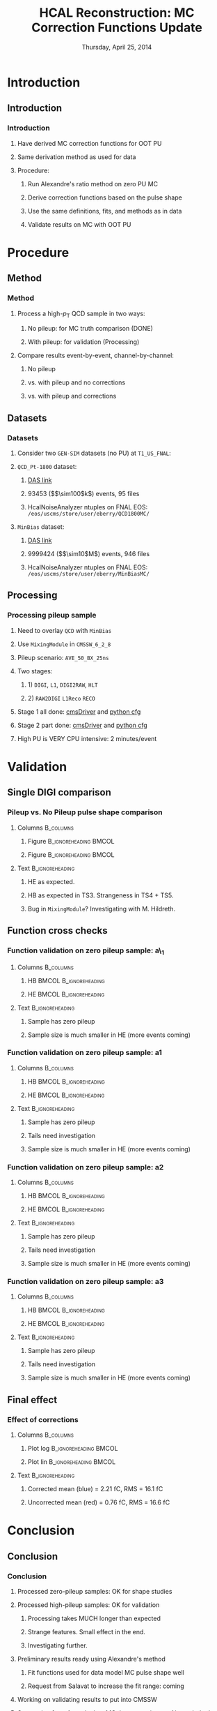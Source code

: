 #+TITLE:     HCAL Reconstruction: \newline MC Correction Functions Update
#+EMAIL:     Edmund.A.Berry@cern.ch
#+DATE:      Thursday, April 25, 2014
#+LANGUAGE:  en
#+OPTIONS:   H:3 num:t toc:nil \n:nil @:t ::t |:t ^:t -:t f:t *:t <:t
#+OPTIONS:   TeX:t LaTeX:t skip:nil d:nil todo:t pri:nil tags:not-in-toc
#+INFOJS_OPT: view:nil toc:nil ltoc:t mouse:underline buttons:0 path:http://orgmode.org/org-info.js
#+EXPORT_SELECT_TAGS: export
#+EXPORT_EXCLUDE_TAGS: noexport
#+LINK_UP:   
#+LINK_HOME: 
#+XSLT:
#+startup: beamer
#+LaTeX_CLASS: beamer
#+LaTeX_CLASS_OPTIONS: [bigger]
#+BEAMER_FRAME_LEVEL: 3
#+latex_header: \mode<beamer>{\usetheme[compress]{Berlin}}
#+latex_header: \usepackage{multirow}
#+latex_header: \input{tex/header.tex}
#+latex_header: \input{tex/macros.tex}
#+latex_header: \input{tex/toolbox.tex}
#+latex_header: \mode<beamer>{\usecolortheme{bear}}
#+latex_header: \mode<beamer>{\titlegraphic{\includegraphics[width=0.2\textwidth]{brown-logo}}}
#+beamer_header_extra: \author[Edmund Berry]{\alert{Edmund Berry}}

* Introduction
** Introduction
*** Introduction
**** Have derived MC correction functions for OOT PU
**** Same derivation method as used for data
**** Procedure:
***** Run Alexandre's ratio method on zero PU MC
***** Derive correction functions based on the pulse shape
***** Use the same definitions, fits, and methods as in data
***** \alert{Validate results on MC with OOT PU}
* Procedure
** Method
*** Method
**** Process a high-$p_{\text{T}}$ QCD sample in two ways:
***** No pileup: for MC truth comparison (DONE)
***** With pileup: for validation (Processing)
**** Compare results event-by-event, channel-by-channel:
***** No pileup
***** vs. with pileup and no corrections
***** vs. with pileup and corrections
** Datasets
*** Datasets
**** Consider two \texttt{GEN-SIM} datasets (no PU) at \texttt{T1\_US\_FNAL}:
#+BEGIN_LaTeX
\resizebox{0.9\textwidth}{!}{
\begin{tabular}{l|l}
\hline\hline
Dataset & Production release \\
\hline\hline
\texttt{/MinBias\_TuneZ2star\_13TeV-pythia6/Summer13-START53\_V7C-v1/GEN-SIM} & \texttt{CMSSW\_5\_3\_10\_patch2} \\
\texttt{/QCD\_Pt-1800\_TuneZ2star\_13TeV\_pythia6/Fall13-POSTLS162\_V1-v1/GEN-SIM} & \texttt{CMSSW\_6\_2\_0\_patch1} \\
\hline\hline
\end{tabular}
}
#+END_LaTeX
**** \texttt{QCD\_Pt-1800} dataset:
***** [[https://cmsweb.cern.ch/das/request?input=dataset\%3D\%2FQCD_Pt-1800_TuneZ2star_13TeV_pythia6\%2FFall13-POSTLS162_V1-v1\%2FGEN-SIM\&instance=prod\%2Fglobal][\alert{DAS link}]]
***** 93453 (\($\sim100$k\)) events, 95 files
***** HcalNoiseAnalyzer ntuples on FNAL EOS: \texttt{/eos/uscms/store/user/eberry/QCD1800MC/}
**** \texttt{MinBias} dataset:
***** [[https://cmsweb.cern.ch/das/request?input=dataset\%3D\%2FMinBias_TuneZ2star_13TeV-pythia6\%2FSummer13-START53_V7C-v1\%2FGEN-SIM\&instance=prod\%2Fglobal][\alert{DAS link}]]
***** 9999424 (\($\sim10$M\)) events, 946 files
***** HcalNoiseAnalyzer ntuples on FNAL EOS: \texttt{/eos/uscms/store/user/eberry/MinBiasMC/}
** Processing
*** Processing pileup sample
**** Need to overlay \texttt{QCD} with \texttt{MinBias}
**** Use \texttt{MixingModule} in \texttt{CMSSW\_6\_2\_8}
**** Pileup scenario: \texttt{AVE\_50\_BX\_25ns}
**** Two stages:
***** 1) \texttt{DIGI}, \texttt{L1}, \texttt{DIGI2RAW}, \texttt{HLT}
***** 2) \texttt{RAW2DIGI} \texttt{L1Reco} \texttt{RECO}
**** Stage 1 all done: [[https://github.com/edmundaberry/HcalReco/blob/master/test/hcalNoise_fromGEN-SIM_toGEN-SIM-RAW_62X_withMixer_cmsDriver.sh][\alert{cmsDriver}]] and [[https://github.com/edmundaberry/HcalReco/blob/master/test/hcalNoise_fromGEN-SIM_toGEN-SIM-RAW_62X_withMixer_cfg.py][\alert{python cfg}]]
**** Stage 2 part done: [[https://github.com/edmundaberry/HcalReco/blob/master/test/hcalNoise_fromGEN-SIM-RAW_62X_cmsDriver.sh][\alert{cmsDriver}]] and [[https://github.com/edmundaberry/HcalReco/blob/master/test/hcalNoise_fromGEN-SIM-RAW_62X_cfg.py][\alert{python cfg}]]
**** High PU is \alert{VERY} CPU intensive: 2 minutes/event
* Validation
** Single DIGI comparison
*** Pileup vs. No Pileup pulse shape comparison
**** Columns                                                   :B_columns:
:PROPERTIES:
:BEAMER_env: columns
:END:
***** Figure                                      :B_ignoreheading:BMCOL:
:PROPERTIES:
:BEAMER_env: ignoreheading
:BEAMER_col: 0.55
:END:
#+BEGIN_LaTeX
\centering
single DIGI comparison: HB
#+END_LaTeX
#+ATTR_LATEX: width=\textwidth
[[file:fig/pulse_QCD1800MC_PU_vs_NoPU.png]]
***** Figure                                      :B_ignoreheading:BMCOL:
:PROPERTIES:
:BEAMER_env: ignoreheading
:BEAMER_col: 0.55
:END:
#+BEGIN_LaTeX
\centering
single DIGI comparison: HE
#+END_LaTeX
#+ATTR_LATEX: width=\textwidth
[[file:fig/pulse_QCD1800MC_PU_vs_NoPU_HE.png]]
**** Text                                                :B_ignoreheading:
:PROPERTIES:
:BEAMER_env: ignoreheading
:END:
***** HE as expected.
***** HB as expected in TS3.  Strangeness in TS4 + TS5.
***** Bug in \texttt{MixingModule}?  Investigating with M. Hildreth.
** Function cross checks
*** Function validation on zero pileup sample: a\_1
**** Columns                                                   :B_columns:
:PROPERTIES:
:BEAMER_env: columns
:END:
***** HB                                          :BMCOL:B_ignoreheading:
:PROPERTIES:
:BEAMER_col: 0.55
:BEAMER_env: ignoreheading
:END:
#+BEGIN_LaTeX
\centering
a\_1 in HB
#+END_LaTeX
#+ATTR_LATEX: width=\textwidth
[[file:fig/crosscheck_a0_HB.png]]
***** HE                                          :BMCOL:B_ignoreheading:
:PROPERTIES:
:BEAMER_col: 0.55
:BEAMER_env: ignoreheading
:END:
#+BEGIN_LaTeX
\centering
a\_1 in HE
#+END_LaTeX
#+ATTR_LATEX: width=\textwidth
[[file:fig/crosscheck_a0_HE.png]]
**** Text                                                :B_ignoreheading:
:PROPERTIES:
:BEAMER_env: ignoreheading
:END:
***** Sample has zero pileup
***** Sample size is much smaller in HE (more events coming)
*** Function validation on zero pileup sample: a1
**** Columns                                                   :B_columns:
:PROPERTIES:
:BEAMER_env: columns
:END:
***** HB                                          :BMCOL:B_ignoreheading:
:PROPERTIES:
:BEAMER_col: 0.55
:BEAMER_env: ignoreheading
:END:
#+BEGIN_LaTeX
\centering
a1 in HB
#+END_LaTeX
#+ATTR_LATEX: width=\textwidth
[[file:fig/crosscheck_a1_HB.png]]
***** HE                                          :BMCOL:B_ignoreheading:
:PROPERTIES:
:BEAMER_col: 0.55
:BEAMER_env: ignoreheading
:END:
#+BEGIN_LaTeX
\centering
a1 in HE
#+END_LaTeX
#+ATTR_LATEX: width=\textwidth
[[file:fig/crosscheck_a1_HE.png]]
**** Text                                                :B_ignoreheading:
:PROPERTIES:
:BEAMER_env: ignoreheading
:END:
***** Sample has zero pileup
***** Tails need investigation
***** Sample size is much smaller in HE (more events coming)
*** Function validation on zero pileup sample: a2
**** Columns                                                   :B_columns:
:PROPERTIES:
:BEAMER_env: columns
:END:
***** HB                                          :BMCOL:B_ignoreheading:
:PROPERTIES:
:BEAMER_col: 0.55
:BEAMER_env: ignoreheading
:END:
#+BEGIN_LaTeX
\centering
a2 in HB
#+END_LaTeX
#+ATTR_LATEX: width=\textwidth
[[file:fig/crosscheck_a2_HB.png]]
***** HE                                          :BMCOL:B_ignoreheading:
:PROPERTIES:
:BEAMER_col: 0.55
:BEAMER_env: ignoreheading
:END:
#+BEGIN_LaTeX
\centering
a2 in HE
#+END_LaTeX
#+ATTR_LATEX: width=\textwidth
[[file:fig/crosscheck_a2_HE.png]]
**** Text                                                :B_ignoreheading:
:PROPERTIES:
:BEAMER_env: ignoreheading
:END:
***** Sample has zero pileup
***** Tails need investigation
***** Sample size is much smaller in HE (more events coming)
*** Function validation on zero pileup sample: a3
**** Columns                                                   :B_columns:
:PROPERTIES:
:BEAMER_env: columns
:END:
***** HB                                          :BMCOL:B_ignoreheading:
:PROPERTIES:
:BEAMER_col: 0.55
:BEAMER_env: ignoreheading
:END:
#+BEGIN_LaTeX
\centering
a3 in HB
#+END_LaTeX
#+ATTR_LATEX: width=\textwidth
[[file:fig/crosscheck_a3_HB.png]]
***** HE                                          :BMCOL:B_ignoreheading:
:PROPERTIES:
:BEAMER_col: 0.55
:BEAMER_env: ignoreheading
:END:
#+BEGIN_LaTeX
\centering
a3 in HE
#+END_LaTeX
#+ATTR_LATEX: width=\textwidth
[[file:fig/crosscheck_a3_HE.png]]
**** Text                                                :B_ignoreheading:
:PROPERTIES:
:BEAMER_env: ignoreheading
:END:
***** Sample has zero pileup
***** Tails need investigation
***** Sample size is much smaller in HE (more events coming)
** Final effect
*** Effect of corrections
**** Columns                                                   :B_columns:
:PROPERTIES:
:BEAMER_env: columns
:END:
***** Plot log                                    :B_ignoreheading:BMCOL:
:PROPERTIES:
:BEAMER_env: ignoreheading
:BEAMER_col: 0.55
:END:
#+BEGIN_LaTeX
\centering
Log scale
#+END_LaTeX
#+ATTR_LATEX: width=1.0\textwidth
[[file:fig/correction_comparison.png]]
***** Plot lin                                    :B_ignoreheading:BMCOL:
:PROPERTIES:
:BEAMER_env: ignoreheading
:BEAMER_col: 0.55
:END:
#+BEGIN_LaTeX
\centering
Linear scale
#+END_LaTeX
#+ATTR_LATEX: width=1.0\textwidth
[[file:fig/correction_comparison_linear.png]]
**** Text                                                :B_ignoreheading:
:PROPERTIES:
:BEAMER_env: ignoreheading
:END:
***** Corrected mean (blue) = 2.21 fC, RMS = 16.1 fC
***** Uncorrected mean (red) = 0.76 fC, RMS = 16.6 fC
* Conclusion
** Conclusion
*** Conclusion
**** Processed zero-pileup samples: OK for shape studies
**** Processed high-pileup samples: OK for validation
***** Processing takes \alert{MUCH} longer than expected
***** Strange features.  Small effect in the end.
***** Investigating further.
**** Preliminary results ready using Alexandre's method
***** Fit functions used for data model MC pulse shape well
***** Request from Salavat to increase the fit range: coming
**** Working on validating results to put into CMSSW
**** Suggestion from Artur: look at MC that approximates Alexandre's data
* Backup
** Selection
*** Selection
**** Event selection:
***** No trigger requirement
***** No \texttt{OfficialDecision} requirement
***** \texttt{NumberOfGoodPrimaryVertices > 0}
**** Channel selection:
***** Only \texttt{HBHE} considered
***** Rings: HB, HE: {17:20, 21:23, 24:25, 26:27, 28:28}
***** No channels in bad channels list
***** \texttt{RecHit} energy > 1 GeV
***** Charge > 5 fC
**** Analyzer code:
***** [[https://github.com/edmundaberry/HcalReco/blob/master/analysis/macros/analysisClass_hcalReco.C][\alert{Git page}]]
** N(vertex)
*** N(vertex)
**** Figure                                              :B_ignoreheading:
:PROPERTIES:
:BEAMER_env: ignoreheading
:END:
#+BEGIN_LaTeX
\centering
Number of primary vertices: QCD sample
#+END_LaTeX
#+ATTR_LATEX: width=0.6\textwidth
[[file:fig/npv_QCD1800.png]]
**** Text                                                :B_ignoreheading:
:PROPERTIES:
:BEAMER_env: ignoreheading
:END:
***** 92612 events passing event selection
***** Confirms no pileup, as expected
** Definitions
*** Definitions
**** The following plots show TProfile distributions
**** One entry per HCAL digi in the ZS-collection
**** $x$-axis corresponds to charge in TS4 [fC]
**** $y$-axis corresponds to one of several charge ratios:
***** a\_1: charge in TS3 [fC] / charge in TS4 [fC]
***** a1: charge in TS5 [fC] / charge in TS4 [fC]
***** a2: charge in TS6 [fC] / charge in TS4 [fC]
***** a3: charge in TS7 [fC] / charge in TS4 [fC]
** a\_1(TS4) in the QCD sample
*** a\_1(TS4) in the QCD sample
**** Columns                                                   :B_columns:
:PROPERTIES:
:BEAMER_env: columns
:END:
***** Figure                                      :B_ignoreheading:BMCOL:
:PROPERTIES:
:BEAMER_env: ignoreheading
:BEAMER_col: 0.55
:END:
#+BEGIN_LaTeX
\centering
a\_1(TS4) in HB
#+END_LaTeX
#+ATTR_LATEX: width=\textwidth
[[file:fig/a0_ring0.png]]
***** Figure                                      :B_ignoreheading:BMCOL:
:PROPERTIES:
:BEAMER_env: ignoreheading
:BEAMER_col: 0.55
:END:
#+BEGIN_LaTeX
\centering
a\_1(TS4) in HE 17:20
#+END_LaTeX
#+ATTR_LATEX: width=\textwidth
[[file:fig/a0_ring1.png]]
**** Text                                                :B_ignoreheading:
:PROPERTIES:
:BEAMER_env: ignoreheading
:END:
***** Fit with exponential + polynomial:
#+BEGIN_LaTeX
\resizebox{0.8\textwidth}{!}{
\begin{equation*}
a\_1(\text{TS4}) = [0] + [1]\cdot\text{TS4} + \text{Exp}\left([2] + [3]\cdot\text{TS4}\right)
\end{equation*}
}
#+END_LaTeX
** a1(TS4) in the QCD sample
*** a1(TS4) in the QCD sample
**** Columns                                                   :B_columns:
:PROPERTIES:
:BEAMER_env: columns
:END:
***** Figure                                      :B_ignoreheading:BMCOL:
:PROPERTIES:
:BEAMER_env: ignoreheading
:BEAMER_col: 0.5
:END:
#+BEGIN_LaTeX
\centering
a1(TS4) in HB
#+END_LaTeX
#+ATTR_LATEX: width=\textwidth
[[file:fig/a1_ring0.png]]
***** Figure                                      :B_ignoreheading:BMCOL:
:PROPERTIES:
:BEAMER_env: ignoreheading
:BEAMER_col: 0.5
:END:
#+BEGIN_LaTeX
\centering
a1(TS4) in HE 17:20
#+END_LaTeX
#+ATTR_LATEX: width=\textwidth
[[file:fig/a1_ring1.png]]
**** Text                                                :B_ignoreheading:
:PROPERTIES:
:BEAMER_env: ignoreheading
:END:
***** Fit with multiple polynomials (same shape as in data)
***** Fit function describes the shape well
***** Numeric results and data comparison next slide
*** a1(TS4) Data vs QCD MC
**** Figure                                              :B_ignoreheading:
:PROPERTIES:
:BEAMER_env: ignoreheading
:END:
#+BEGIN_LaTeX
\centering
a1(TS4) Data vs Monte Carlo in HB
#+END_LaTeX
#+ATTR_LATEX: width=0.6\textwidth
[[file:fig/a1_ring0_daata.png]]
**** Text                                                :B_ignoreheading:
:PROPERTIES:
:BEAMER_env: ignoreheading
:END:
***** Blue points: MC
***** Red line: MC fit
***** Black line: data fit (from Alexandre)
** a2(TS4) in the QCD sample
*** a2(TS4) in the QCD sample
**** Columns                                                      :B_columns:
:PROPERTIES:
:BEAMER_env: columns
:END:
***** Figure                                      :B_ignoreheading:BMCOL:
:PROPERTIES:
:BEAMER_env: ignoreheading
:BEAMER_col: 0.55
:END:
#+BEGIN_LaTeX
\centering
a2(TS4) in HB
#+END_LaTeX
#+ATTR_LATEX: width=\textwidth
[[file:fig/a2_ring0.png]]
***** Figure                                      :B_ignoreheading:BMCOL:
:PROPERTIES:
:BEAMER_env: ignoreheading
:BEAMER_col: 0.55
:END:
#+BEGIN_LaTeX
\centering
a2(TS4) in HE 17:20
#+END_LaTeX
#+ATTR_LATEX: width=\textwidth
[[file:fig/a2_ring1.png]]
*** a2(TS4) Data vs QCD MC
**** Figure                                              :B_ignoreheading:
:PROPERTIES:
:BEAMER_env: ignoreheading
:END:
#+BEGIN_LaTeX
\centering
a2(TS4) Data vs Monte Carlo in HB
#+END_LaTeX
#+ATTR_LATEX: width=0.6\textwidth
[[file:fig/a2_ring0_daata.png]]
**** Text                                                :B_ignoreheading:
:PROPERTIES:
:BEAMER_env: ignoreheading
:END:
***** Blue points: MC
***** Red line: MC fit
***** Black line: data fit (from Alexandre)
** a3(TS4) in the QCD sample
*** a3(TS4) in the QCD sample
**** Columns                                                   :B_columns:
:PROPERTIES:
:BEAMER_env: columns
:END:
***** Figure                                      :B_ignoreheading:BMCOL:
:PROPERTIES:
:BEAMER_env: ignoreheading
:BEAMER_col: 0.55
:END:
#+BEGIN_LaTeX
\centering
a3(TS4) in HB
#+END_LaTeX
#+ATTR_LATEX: width=1.0\textwidth
[[file:fig/a3_ring0.png]]

***** Figure                                      :B_ignoreheading:BMCOL:
:PROPERTIES:
:BEAMER_env: ignoreheading
:BEAMER_col: 0.55
:END:
#+BEGIN_LaTeX
\centering
a3(TS4) in HE 17:20
#+END_LaTeX
#+ATTR_LATEX: width=1.0\textwidth
[[file:fig/a3_ring1.png]]
*** a3(TS4) Data vs QCD MC
**** Figure                                              :B_ignoreheading:
:PROPERTIES:
:BEAMER_env: ignoreheading
:END:
#+BEGIN_LaTeX
\centering
a3(TS4) Data vs Monte Carlo in HB
#+END_LaTeX
#+ATTR_LATEX: width=0.6\textwidth
[[file:fig/a2_ring0_daata.png]]
**** Text                                                :B_ignoreheading:
:PROPERTIES:
:BEAMER_env: ignoreheading
:END:
***** Blue points: MC
***** Red line: MC fit
***** Black line: data fit (from Alexandre)
